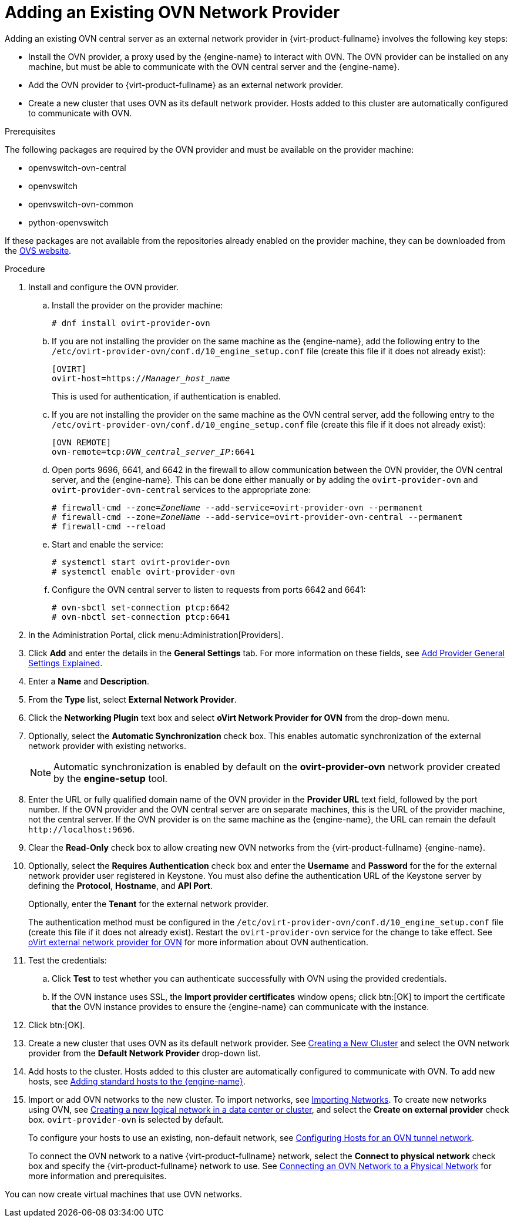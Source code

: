 :_content-type: PROCEDURE
[id="Adding_an_existing_OVN_network_provider"]
= Adding an Existing OVN Network Provider

Adding an existing OVN central server as an external network provider in {virt-product-fullname} involves the following key steps:

* Install the OVN provider, a proxy used by the {engine-name} to interact with OVN. The OVN provider can be installed on any machine, but must be able to communicate with the OVN central server and the {engine-name}.

* Add the OVN provider to {virt-product-fullname} as an external network provider.

* Create a new cluster that uses OVN as its default network provider. Hosts added to this cluster are automatically configured to communicate with OVN.

.Prerequisites

The following packages are required by the OVN provider and must be available on the provider machine:

* openvswitch-ovn-central

* openvswitch

* openvswitch-ovn-common

* python-openvswitch

If these packages are not available from the repositories already enabled on the provider machine, they can be downloaded from the link:http://openvswitch.org/download/[OVS website].

.Procedure

. Install and configure the OVN provider.
.. Install the provider on the provider machine:
+
[source,terminal,subs="normal"]
----
# dnf install ovirt-provider-ovn
----
+
.. If you are not installing the provider on the same machine as the {engine-name}, add the following entry to the `/etc/ovirt-provider-ovn/conf.d/10_engine_setup.conf` file (create this file if it does not already exist):
+
[source,terminal,subs="normal"]
----
[OVIRT]
ovirt-host=https://__Manager_host_name__
----
+
This is used for authentication, if authentication is enabled.
.. If you are not installing the provider on the same machine as the OVN central server, add the following entry to the `/etc/ovirt-provider-ovn/conf.d/10_engine_setup.conf` file (create this file if it does not already exist):
+
[source,terminal,subs="normal"]
----
[OVN REMOTE]
ovn-remote=tcp:__OVN_central_server_IP__:6641
----
+
.. Open ports 9696, 6641, and 6642 in the firewall to allow communication between the OVN provider, the OVN central server, and the {engine-name}. This can be done either manually or by adding the `ovirt-provider-ovn` and `ovirt-provider-ovn-central` services to the appropriate zone:
+
[source,terminal,subs="normal"]
----
# firewall-cmd --zone=_ZoneName_ --add-service=ovirt-provider-ovn --permanent
# firewall-cmd --zone=_ZoneName_ --add-service=ovirt-provider-ovn-central --permanent
# firewall-cmd --reload
----
+
.. Start and enable the service:
+
[source,terminal,subs="normal"]
----
# systemctl start ovirt-provider-ovn
# systemctl enable ovirt-provider-ovn
----
+
.. Configure the OVN central server to listen to requests from ports 6642 and 6641:
+
[source,terminal,subs="normal"]
----
# ovn-sbctl set-connection ptcp:6642
# ovn-nbctl set-connection ptcp:6641
----
+
. In the Administration Portal, click menu:Administration[Providers].
. Click *Add* and enter the details in the *General Settings* tab. For more information on these fields, see xref:Add_Provider_General_Settings_Explained[Add Provider General Settings Explained].
. Enter a *Name* and *Description*.
. From the *Type* list, select *External Network Provider*.
. Click the *Networking Plugin* text box and select *oVirt Network Provider for OVN* from the drop-down menu.
. Optionally, select the *Automatic Synchronization* check box. This enables automatic synchronization of the external network provider with existing networks.
+
[NOTE]
====
Automatic synchronization is enabled by default on the *ovirt-provider-ovn* network provider created by the *engine-setup* tool.
====

. Enter the URL or fully qualified domain name of the OVN provider in the *Provider URL* text field, followed by the port number. If the OVN provider and the OVN central server are on separate machines, this is the URL of the provider machine, not the central server. If the OVN provider is on the same machine as the {engine-name}, the URL can remain the default `\http://localhost:9696`.
. Clear the *Read-Only* check box to allow creating new OVN networks from the {virt-product-fullname} {engine-name}.
. Optionally, select the *Requires Authentication* check box and enter the *Username* and *Password* for the for the external network provider user registered in Keystone.
You must also define the authentication URL of the Keystone server by defining the *Protocol*, *Hostname*, and *API Port*.
+
Optionally, enter the *Tenant* for the external network provider.
+
The authentication method must be configured in the `/etc/ovirt-provider-ovn/conf.d/10_engine_setup.conf` file (create this file if it does not already exist). Restart the `ovirt-provider-ovn` service for the change to take effect. See link:https://github.com/oVirt/ovirt-provider-ovn/blob/master/README.adoc[oVirt external network provider for OVN] for more information about OVN authentication.
. Test the credentials:
.. Click *Test* to test whether you can authenticate successfully with OVN using the provided credentials.
.. If the OVN instance uses SSL, the *Import provider certificates* window opens; click btn:[OK] to import the certificate that the OVN instance provides to ensure the {engine-name} can communicate with the instance.
. Click btn:[OK].
. Create a new cluster that uses OVN as its default network provider. See xref:Creating_a_New_Cluster[Creating a New Cluster] and select the OVN network provider from the *Default Network Provider* drop-down list.
. Add hosts to the cluster. Hosts added to this cluster are automatically configured to communicate with OVN. To add new hosts, see xref:Adding_standard_hosts_to_the_Manager_host_tasks[Adding standard hosts to the {engine-name}].
. Import or add OVN networks to the new cluster. To import networks, see xref:Importing_Networks[Importing Networks]. To create new networks using OVN, see xref:Creating_a_new_logical_network_in_a_data_center_or_cluster[Creating a new logical network in a data center or cluster], and select the *Create on external provider* check box. `ovirt-provider-ovn` is selected by default.
+
To configure your hosts to use an existing, non-default network, see xref:Configuring_Hosts_for_an_OVN_tunnel_network[Configuring Hosts for an OVN tunnel network].
+
To connect the OVN network to a native {virt-product-fullname} network, select the *Connect to physical network* check box and specify the {virt-product-fullname} network to use. See xref:Connecting_an_OVN_Network_to_a_Physical_Network[Connecting an OVN Network to a Physical Network] for more information and prerequisites.

You can now create virtual machines that use OVN networks.
